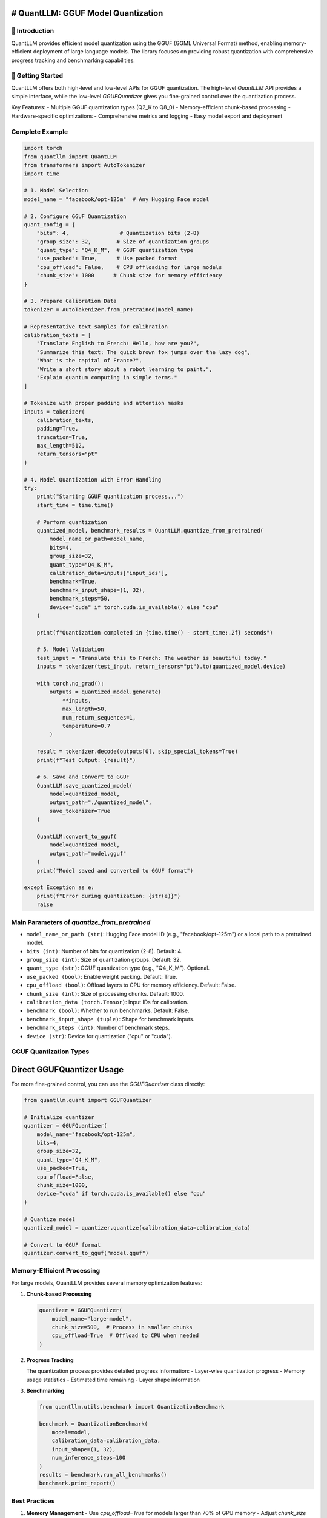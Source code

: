 # QuantLLM: GGUF Model Quantization
===================================

💫 Introduction
------------
QuantLLM provides efficient model quantization using the GGUF (GGML Universal Format) method, enabling memory-efficient deployment of large language models. The library focuses on providing robust quantization with comprehensive progress tracking and benchmarking capabilities.

🚀 Getting Started
---------------
QuantLLM offers both high-level and low-level APIs for GGUF quantization. The high-level `QuantLLM` API provides a simple interface, while the low-level `GGUFQuantizer` gives you fine-grained control over the quantization process.

Key Features:
- Multiple GGUF quantization types (Q2_K to Q8_0)
- Memory-efficient chunk-based processing
- Hardware-specific optimizations
- Comprehensive metrics and logging
- Easy model export and deployment

Complete Example
---------------

.. code-block:: python

    import torch
    from quantllm import QuantLLM
    from transformers import AutoTokenizer
    import time

    # 1. Model Selection
    model_name = "facebook/opt-125m"  # Any Hugging Face model

    # 2. Configure GGUF Quantization
    quant_config = {
        "bits": 4,                # Quantization bits (2-8)
        "group_size": 32,        # Size of quantization groups
        "quant_type": "Q4_K_M",  # GGUF quantization type
        "use_packed": True,      # Use packed format
        "cpu_offload": False,    # CPU offloading for large models
        "chunk_size": 1000      # Chunk size for memory efficiency
    }

    # 3. Prepare Calibration Data
    tokenizer = AutoTokenizer.from_pretrained(model_name)
    
    # Representative text samples for calibration
    calibration_texts = [
        "Translate English to French: Hello, how are you?",
        "Summarize this text: The quick brown fox jumps over the lazy dog",
        "What is the capital of France?",
        "Write a short story about a robot learning to paint.",
        "Explain quantum computing in simple terms."
    ]
    
    # Tokenize with proper padding and attention masks
    inputs = tokenizer(
        calibration_texts, 
        padding=True,
        truncation=True,
        max_length=512,
        return_tensors="pt"
    )

    # 4. Model Quantization with Error Handling
    try:
        print("Starting GGUF quantization process...")
        start_time = time.time()
        
        # Perform quantization
        quantized_model, benchmark_results = QuantLLM.quantize_from_pretrained(
            model_name_or_path=model_name,
            bits=4,
            group_size=32,
            quant_type="Q4_K_M",
            calibration_data=inputs["input_ids"],
            benchmark=True,
            benchmark_input_shape=(1, 32),
            benchmark_steps=50,
            device="cuda" if torch.cuda.is_available() else "cpu"
        )
        
        print(f"Quantization completed in {time.time() - start_time:.2f} seconds")
        
        # 5. Model Validation
        test_input = "Translate this to French: The weather is beautiful today."
        inputs = tokenizer(test_input, return_tensors="pt").to(quantized_model.device)
        
        with torch.no_grad():
            outputs = quantized_model.generate(
                **inputs,
                max_length=50,
                num_return_sequences=1,
                temperature=0.7
            )
            
        result = tokenizer.decode(outputs[0], skip_special_tokens=True)
        print(f"Test Output: {result}")
        
        # 6. Save and Convert to GGUF
        QuantLLM.save_quantized_model(
            model=quantized_model,
            output_path="./quantized_model",
            save_tokenizer=True
        )
        
        QuantLLM.convert_to_gguf(
            model=quantized_model,
            output_path="model.gguf"
        )
        print("Model saved and converted to GGUF format")
        
    except Exception as e:
        print(f"Error during quantization: {str(e)}")
        raise

Main Parameters of `quantize_from_pretrained`
---------------------------------------------

-   ``model_name_or_path (str)``: Hugging Face model ID (e.g., "facebook/opt-125m") or a local path to a pretrained model.
-   ``bits (int)``: Number of bits for quantization (2-8). Default: 4.
-   ``group_size (int)``: Size of quantization groups. Default: 32.
-   ``quant_type (str)``: GGUF quantization type (e.g., "Q4_K_M"). Optional.
-   ``use_packed (bool)``: Enable weight packing. Default: True.
-   ``cpu_offload (bool)``: Offload layers to CPU for memory efficiency. Default: False.
-   ``chunk_size (int)``: Size of processing chunks. Default: 1000.
-   ``calibration_data (torch.Tensor)``: Input IDs for calibration.
-   ``benchmark (bool)``: Whether to run benchmarks. Default: False.
-   ``benchmark_input_shape (tuple)``: Shape for benchmark inputs.
-   ``benchmark_steps (int)``: Number of benchmark steps.
-   ``device (str)``: Device for quantization ("cpu" or "cuda").

GGUF Quantization Types
----------------------

============  ================  ====================
Bits          Types            Description
============  ================  ====================
2-bit         Q2_K             Extreme compression
3-bit         Q3_K_S           Small size
3-bit         Q3_K_M           Medium accuracy
3-bit         Q3_K_L           Better accuracy
4-bit         Q4_K_S           Standard quality
4-bit         Q4_K_M           Better quality
5-bit         Q5_K_S           High quality
5-bit         Q5_K_M           Higher quality
6-bit         Q6_K             Very high quality
8-bit         Q8_0             Best quality
============  ================  ====================

Direct GGUFQuantizer Usage
=========================

For more fine-grained control, you can use the `GGUFQuantizer` class directly:

.. code-block:: python

    from quantllm.quant import GGUFQuantizer
    
    # Initialize quantizer
    quantizer = GGUFQuantizer(
        model_name="facebook/opt-125m",
        bits=4,
        group_size=32,
        quant_type="Q4_K_M",
        use_packed=True,
        cpu_offload=False,
        chunk_size=1000,
        device="cuda" if torch.cuda.is_available() else "cpu"
    )
    
    # Quantize model
    quantized_model = quantizer.quantize(calibration_data=calibration_data)
    
    # Convert to GGUF format
    quantizer.convert_to_gguf("model.gguf")

Memory-Efficient Processing
-------------------------

For large models, QuantLLM provides several memory optimization features:

1. **Chunk-based Processing**
   
   .. code-block:: python

       quantizer = GGUFQuantizer(
           model_name="large-model",
           chunk_size=500,  # Process in smaller chunks
           cpu_offload=True  # Offload to CPU when needed
       )

2. **Progress Tracking**
   
   The quantization process provides detailed progress information:
   - Layer-wise quantization progress
   - Memory usage statistics
   - Estimated time remaining
   - Layer shape information

3. **Benchmarking**
   
   .. code-block:: python

       from quantllm.utils.benchmark import QuantizationBenchmark
       
       benchmark = QuantizationBenchmark(
           model=model,
           calibration_data=calibration_data,
           input_shape=(1, 32),
           num_inference_steps=100
       )
       results = benchmark.run_all_benchmarks()
       benchmark.print_report()

Best Practices
-------------

1. **Memory Management**
   - Use `cpu_offload=True` for models larger than 70% of GPU memory
   - Adjust `chunk_size` based on available memory
   - Monitor memory usage with benchmarking tools

2. **Quantization Type Selection**
   - Use Q4_K_M for general use cases
   - Use Q2_K for extreme compression needs
   - Use Q8_0 for quality-critical applications

3. **Performance Optimization**
   - Run benchmarks to find optimal settings
   - Use appropriate batch sizes
   - Enable progress tracking for monitoring

For detailed examples, check out the `examples/` directory or refer to the getting started guide.
